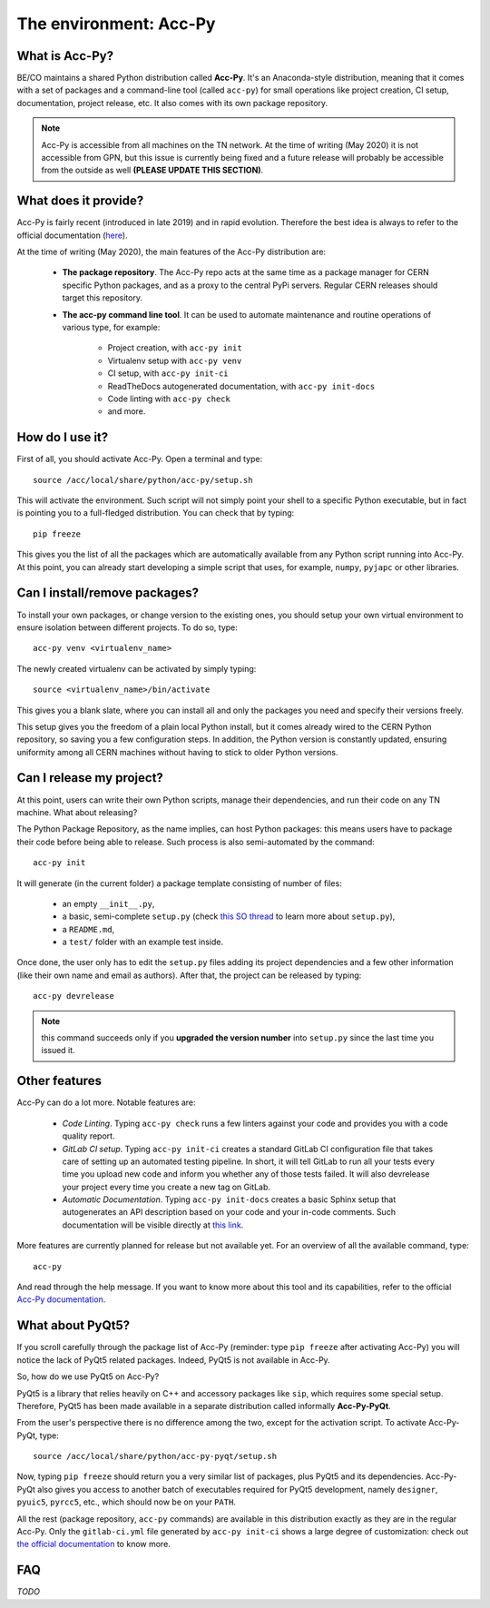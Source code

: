 .. index:: acc-py
.. _acc-py

The environment: Acc-Py
------------------------

What is Acc-Py?
^^^^^^^^^^^^^^^

BE/CO maintains a shared Python distribution called **Acc-Py**. It's an Anaconda-style distribution, meaning that it
comes with a set of packages and a command-line tool (called ``acc-py``) for small operations like project creation,
CI setup, documentation, project release, etc.  It also comes with its own package repository.

.. note:: Acc-Py is accessible from all machines on the TN network. At the time of writing (May 2020) it is not
    accessible from GPN, but this issue is currently being fixed and a future release will probably be accessible
    from the outside as well **(PLEASE UPDATE THIS SECTION)**.

What does it provide?
^^^^^^^^^^^^^^^^^^^^^

Acc-Py is fairly recent (introduced in late 2019) and in rapid evolution. Therefore the best idea is always to refer to
the official documentation (`here <https://wikis.cern.ch/display/ACCPY/Accelerating+Python+Home>`_).

At the time of writing (May 2020), the main features of the Acc-Py distribution are:

    - **The package repository**. The Acc-Py repo acts at the same time as a package manager for CERN specific Python
      packages, and as a proxy to the central PyPi servers. Regular CERN releases should target this repository.

    - **The acc-py command line tool**. It can be used to automate maintenance and routine operations of various type,
      for example:

        - Project creation, with ``acc-py init``
        - Virtualenv setup with ``acc-py venv``
        - CI setup, with ``acc-py init-ci``
        - ReadTheDocs autogenerated documentation, with ``acc-py init-docs``
        - Code linting with ``acc-py check``
        - and more.

How do I use it?
^^^^^^^^^^^^^^^^

First of all, you should activate Acc-Py. Open a terminal and type::

	source /acc/local/share/python/acc-py/setup.sh

This will activate the environment. Such script will not simply point your shell to a specific Python executable, but
in fact is pointing you to a full-fledged distribution. You can check that by typing::

	pip freeze

This gives you the list of all the packages which are automatically available from any Python script running into
Acc-Py. At this point, you can already start developing a simple script that uses, for example, ``numpy``, ``pyjapc``
or other libraries.

Can I install/remove packages?
^^^^^^^^^^^^^^^^^^^^^^^^^^^^^^^

To install your own packages, or change version to the existing ones, you should setup your own virtual environment
to ensure isolation between different projects. To do so, type::

	acc-py venv <virtualenv_name>

The newly created virtualenv can be activated by simply typing::

	source <virtualenv_name>/bin/activate

This gives you a blank slate, where you can install all and only the packages you need and specify their versions
freely.

This setup gives you the freedom of a plain local Python install, but it comes already wired to the CERN Python
repository, so saving you a few configuration steps. In addition, the Python version is constantly updated, ensuring
uniformity among all CERN machines without having to stick to older Python versions.

Can I release my project?
^^^^^^^^^^^^^^^^^^^^^^^^^

At this point, users can write their own Python scripts, manage their dependencies, and run their code on any TN
machine. What about releasing?

The Python Package Repository, as the name implies, can host Python packages: this means users have to package their
code before being able to release. Such process is also semi-automated by the command::

	acc-py init

It will generate (in the current folder) a package template consisting of number of files:

    - an empty ``__init__.py``,
    - a basic, semi-complete ``setup.py`` (check
      `this SO thread <https://stackoverflow.com/questions/1471994/what-is-setup-py>`_
      to learn more about ``setup.py``),
    - a ``README.md``,
    - a ``test/`` folder with an example test inside.

Once done, the user only has to edit the ``setup.py`` files adding its project dependencies and a few other information
(like their own name and email as authors). After that, the project can be released by typing::

	acc-py devrelease

.. note:: this command succeeds only if you **upgraded the version number** into ``setup.py`` since the last time
        you issued it.

Other features
^^^^^^^^^^^^^^

Acc-Py can do a lot more. Notable features are:

    - *Code Linting*. Typing ``acc-py check`` runs a few linters against your code and provides you with a code quality
      report.

    - *GitLab CI setup*. Typing ``acc-py init-ci`` creates a standard GitLab CI configuration file that takes care of
      setting up an automated testing pipeline. In short, it will tell GitLab to run all your tests every time you
      upload new code and inform you whether any of those tests failed. It will also devrelease your project every time
      you create a new tag on GitLab.

    - *Automatic Documentation*. Typing ``acc-py init-docs`` creates a basic Sphinx setup that autogenerates an API
      description based on your code and your in-code comments. Such documentation will be visible directly at
      `this link <https://acc-py.web.cern.ch>`_.

More features are currently planned for release but not available yet. For an overview of all the available command,
type::

	acc-py

And read through the help message. If you want to know more about this tool and its capabilities, refer to the official
`Acc-Py documentation <https://wikis.cern.ch/display/ACCPY/Accelerating+Python+Home>`_.

What about PyQt5?
^^^^^^^^^^^^^^^^^

If you scroll carefully through the package list of Acc-Py (reminder: type ``pip freeze`` after activating Acc-Py) you
will notice the lack of PyQt5 related packages. Indeed, PyQt5 is not available in Acc-Py.

So, how do we use PyQt5 on Acc-Py?

PyQt5 is a library that relies heavily on C++ and accessory packages like ``sip``, which requires some special setup.
Therefore, PyQt5 has been made available in a separate distribution called informally **Acc-Py-PyQt**.

From the user's perspective there is no difference among the two, except for the activation script. To activate
Acc-Py-PyQt, type::

	source /acc/local/share/python/acc-py-pyqt/setup.sh

Now, typing ``pip freeze`` should return you a very similar list of packages, plus PyQt5 and its dependencies.
Acc-Py-PyQt also gives you access to another batch of executables required for PyQt5 development, namely ``designer``,
``pyuic5``, ``pyrcc5``, etc., which should now be on your ``PATH``.

All the rest (package repository, ``acc-py`` commands) are available in this distribution exactly as they are in the
regular Acc-Py. Only the ``gitlab-ci.yml`` file generated by ``acc-py init-ci`` shows a large degree of customization:
check out `the official documentation <https://wikis.cern.ch/display/ACCPY/GUI+Testing>`_ to know more.


FAQ
^^^

*TODO*
